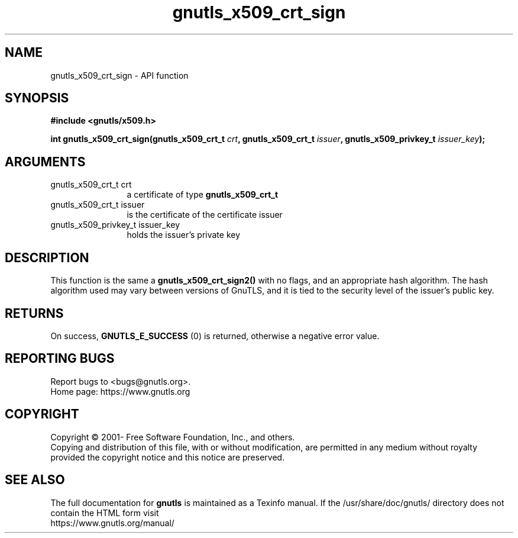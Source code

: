 .\" DO NOT MODIFY THIS FILE!  It was generated by gdoc.
.TH "gnutls_x509_crt_sign" 3 "3.7.0" "gnutls" "gnutls"
.SH NAME
gnutls_x509_crt_sign \- API function
.SH SYNOPSIS
.B #include <gnutls/x509.h>
.sp
.BI "int gnutls_x509_crt_sign(gnutls_x509_crt_t " crt ", gnutls_x509_crt_t " issuer ", gnutls_x509_privkey_t " issuer_key ");"
.SH ARGUMENTS
.IP "gnutls_x509_crt_t crt" 12
a certificate of type \fBgnutls_x509_crt_t\fP
.IP "gnutls_x509_crt_t issuer" 12
is the certificate of the certificate issuer
.IP "gnutls_x509_privkey_t issuer_key" 12
holds the issuer's private key
.SH "DESCRIPTION"
This function is the same a \fBgnutls_x509_crt_sign2()\fP with no flags,
and an appropriate hash algorithm. The hash algorithm used may
vary between versions of GnuTLS, and it is tied to the security
level of the issuer's public key.
.SH "RETURNS"
On success, \fBGNUTLS_E_SUCCESS\fP (0) is returned, otherwise a
negative error value.
.SH "REPORTING BUGS"
Report bugs to <bugs@gnutls.org>.
.br
Home page: https://www.gnutls.org

.SH COPYRIGHT
Copyright \(co 2001- Free Software Foundation, Inc., and others.
.br
Copying and distribution of this file, with or without modification,
are permitted in any medium without royalty provided the copyright
notice and this notice are preserved.
.SH "SEE ALSO"
The full documentation for
.B gnutls
is maintained as a Texinfo manual.
If the /usr/share/doc/gnutls/
directory does not contain the HTML form visit
.B
.IP https://www.gnutls.org/manual/
.PP
